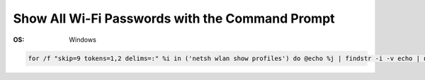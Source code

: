 Show All Wi-Fi Passwords with the Command Prompt
################################################
:OS: Windows

.. code-block:: PowerShell

  for /f "skip=9 tokens=1,2 delims=:" %i in ('netsh wlan show profiles') do @echo %j | findstr -i -v echo | netsh wlan show profiles %j key=clear
